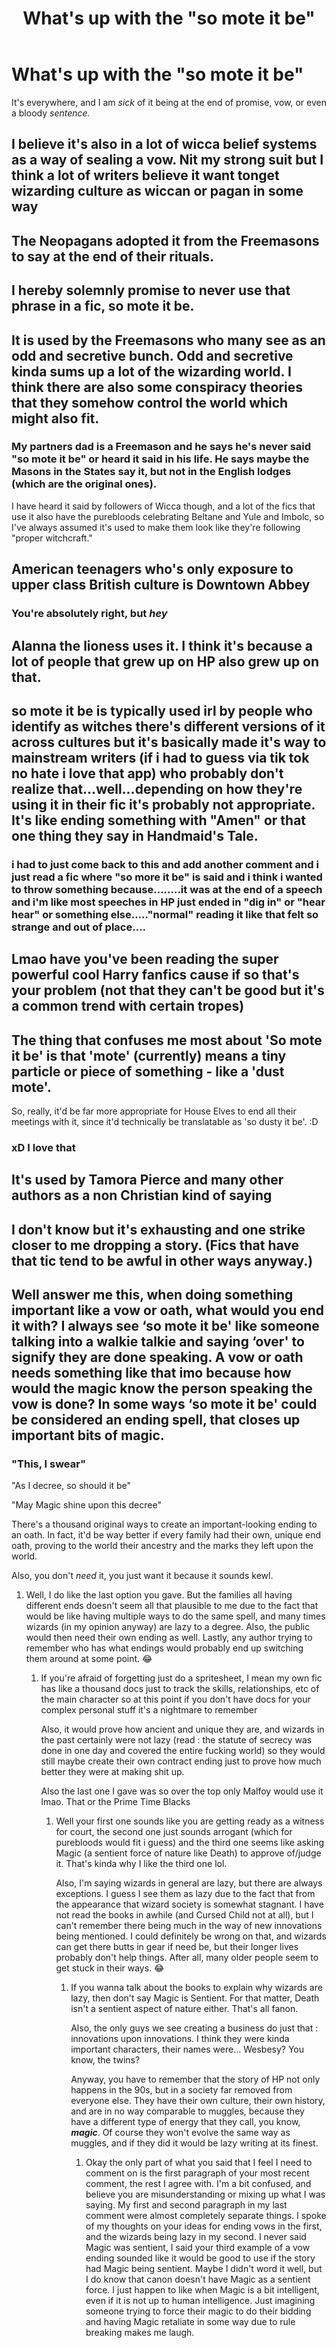 #+TITLE: What's up with the "so mote it be"

* What's up with the "so mote it be"
:PROPERTIES:
:Author: FlabberghastedBanana
:Score: 48
:DateUnix: 1605642401.0
:DateShort: 2020-Nov-17
:FlairText: Discussion
:END:
It's everywhere, and I am /sick/ of it being at the end of promise, vow, or even a bloody /sentence./


** I believe it's also in a lot of wicca belief systems as a way of sealing a vow. Nit my strong suit but I think a lot of writers believe it want tonget wizarding culture as wiccan or pagan in some way
:PROPERTIES:
:Author: Aniki356
:Score: 21
:DateUnix: 1605643832.0
:DateShort: 2020-Nov-17
:END:


** The Neopagans adopted it from the Freemasons to say at the end of their rituals.
:PROPERTIES:
:Author: Why634
:Score: 14
:DateUnix: 1605652563.0
:DateShort: 2020-Nov-18
:END:


** I hereby solemnly promise to never use that phrase in a fic, so mote it be.
:PROPERTIES:
:Author: flippysquid
:Score: 7
:DateUnix: 1605673528.0
:DateShort: 2020-Nov-18
:END:


** It is used by the Freemasons who many see as an odd and secretive bunch. Odd and secretive kinda sums up a lot of the wizarding world. I think there are also some conspiracy theories that they somehow control the world which might also fit.
:PROPERTIES:
:Author: herO_wraith
:Score: 25
:DateUnix: 1605643708.0
:DateShort: 2020-Nov-17
:END:

*** My partners dad is a Freemason and he says he's never said "so mote it be" or heard it said in his life. He says maybe the Masons in the States say it, but not in the English lodges (which are the original ones).

I have heard it said by followers of Wicca though, and a lot of the fics that use it also have the purebloods celebrating Beltane and Yule and Imbolc, so I've always assumed it's used to make them look like they're following "proper witchcraft."
:PROPERTIES:
:Author: Ermithecow
:Score: 2
:DateUnix: 1605811658.0
:DateShort: 2020-Nov-19
:END:


** American teenagers who's only exposure to upper class British culture is Downtown Abbey
:PROPERTIES:
:Author: Bleepbloopbotz2
:Score: 38
:DateUnix: 1605642731.0
:DateShort: 2020-Nov-17
:END:

*** You're absolutely right, but /hey/
:PROPERTIES:
:Author: TimeTurner394
:Score: 7
:DateUnix: 1605666988.0
:DateShort: 2020-Nov-18
:END:


** Alanna the lioness uses it. I think it's because a lot of people that grew up on HP also grew up on that.
:PROPERTIES:
:Author: Lamenardo
:Score: 3
:DateUnix: 1605675023.0
:DateShort: 2020-Nov-18
:END:


** so mote it be is typically used irl by people who identify as witches there's different versions of it across cultures but it's basically made it's way to mainstream writers (if i had to guess via tik tok no hate i love that app) who probably don't realize that...well...depending on how they're using it in their fic it's probably not appropriate. It's like ending something with "Amen" or that one thing they say in Handmaid's Tale.
:PROPERTIES:
:Author: ravenclawdiadem
:Score: 4
:DateUnix: 1605651601.0
:DateShort: 2020-Nov-18
:END:

*** i had to just come back to this and add another comment and i just read a fic where "so more it be" is said and i think i wanted to throw something because........it was at the end of a speech and i'm like most speeches in HP just ended in "dig in" or "hear hear" or something else....."normal" reading it like that felt so strange and out of place....
:PROPERTIES:
:Author: ravenclawdiadem
:Score: 1
:DateUnix: 1605880789.0
:DateShort: 2020-Nov-20
:END:


** Lmao have you've been reading the super powerful cool Harry fanfics cause if so that's your problem (not that they can't be good but it's a common trend with certain tropes)
:PROPERTIES:
:Author: xHey_All_You_Peoplex
:Score: 4
:DateUnix: 1605665256.0
:DateShort: 2020-Nov-18
:END:


** The thing that confuses me most about 'So mote it be' is that 'mote' (currently) means a tiny particle or piece of something - like a 'dust mote'.

So, really, it'd be far more appropriate for House Elves to end all their meetings with it, since it'd technically be translatable as 'so dusty it be'. :D
:PROPERTIES:
:Author: Avalon1632
:Score: 7
:DateUnix: 1605645546.0
:DateShort: 2020-Nov-18
:END:

*** xD I love that
:PROPERTIES:
:Author: FlabberghastedBanana
:Score: 2
:DateUnix: 1605645612.0
:DateShort: 2020-Nov-18
:END:


** It's used by Tamora Pierce and many other authors as a non Christian kind of saying
:PROPERTIES:
:Author: Afraid-Ice-2062
:Score: 2
:DateUnix: 1605700677.0
:DateShort: 2020-Nov-18
:END:


** I don't know but it's exhausting and one strike closer to me dropping a story. (Fics that have that tic tend to be awful in other ways anyway.)
:PROPERTIES:
:Author: deixa_carol_mesmo
:Score: 4
:DateUnix: 1605664749.0
:DateShort: 2020-Nov-18
:END:


** Well answer me this, when doing something important like a vow or oath, what would you end it with? I always see ‘so mote it be' like someone talking into a walkie talkie and saying ‘over' to signify they are done speaking. A vow or oath needs something like that imo because how would the magic know the person speaking the vow is done? In some ways ‘so mote it be' could be considered an ending spell, that closes up important bits of magic.
:PROPERTIES:
:Author: Leafyeyes417
:Score: 2
:DateUnix: 1605678812.0
:DateShort: 2020-Nov-18
:END:

*** "This, I swear"

"As I decree, so should it be"

"May Magic shine upon this decree"

There's a thousand original ways to create an important-looking ending to an oath. In fact, it'd be way better if every family had their own, unique end oath, proving to the world their ancestry and the marks they left upon the world.

Also, you don't /need/ it, you just want it because it sounds kewl.
:PROPERTIES:
:Author: White_fri2z
:Score: 2
:DateUnix: 1605724746.0
:DateShort: 2020-Nov-18
:END:

**** Well, I do like the last option you gave. But the families all having different ends doesn't seem all that plausible to me due to the fact that would be like having multiple ways to do the same spell, and many times wizards (in my opinion anyway) are lazy to a degree. Also, the public would then need their own ending as well. Lastly, any author trying to remember who has what endings would probably end up switching them around at some point. 😂
:PROPERTIES:
:Author: Leafyeyes417
:Score: 2
:DateUnix: 1605727343.0
:DateShort: 2020-Nov-18
:END:

***** If you're afraid of forgetting just do a spritesheet, I mean my own fic has like a thousand docs just to track the skills, relationships, etc of the main character so at this point if you don't have docs for your complex personal stuff it's a nightmare to remember

Also, it would prove how ancient and unique they are, and wizards in the past certainly were not lazy (read : the statute of secrecy was done in one day and covered the entire fucking world) so they would still maybe create their own contract ending just to prove how much better they were at making shit up.

Also the last one I gave was so over the top only Malfoy would use it lmao. That or the Prime Time Blacks
:PROPERTIES:
:Author: White_fri2z
:Score: 2
:DateUnix: 1605733201.0
:DateShort: 2020-Nov-19
:END:

****** Well your first one sounds like you are getting ready as a witness for court, the second one just sounds arrogant (which for purebloods would fit i guess) and the third one seems like asking Magic (a sentient force of nature like Death) to approve of/judge it. That's kinda why I like the third one lol.

Also, I'm saying wizards in general are lazy, but there are always exceptions. I guess I see them as lazy due to the fact that from the appearance that wizard society is somewhat stagnant. I have not read the books in awhile (and Cursed Child not at all), but I can't remember there being much in the way of new innovations being mentioned. I could definitely be wrong on that, and wizards can get there butts in gear if need be, but their longer lives probably don't help things. After all, many older people seem to get stuck in their ways. 😂
:PROPERTIES:
:Author: Leafyeyes417
:Score: 2
:DateUnix: 1605736114.0
:DateShort: 2020-Nov-19
:END:

******* If you wanna talk about the books to explain why wizards are lazy, then don't say Magic is Sentient. For that matter, Death isn't a sentient aspect of nature either. That's all fanon.

Also, the only guys we see creating a business do just that : innovations upon innovations. I think they were kinda important characters, their names were... Wesbesy? You know, the twins?

Anyway, you have to remember that the story of HP not only happens in the 90s, but in a society far removed from everyone else. They have their own culture, their own history, and are in no way comparable to muggles, because they have a different type of energy that they call, you know, */magic/*. Of course they won't evolve the same way as muggles, and if they did it would be lazy writing at its finest.
:PROPERTIES:
:Author: White_fri2z
:Score: 1
:DateUnix: 1605770132.0
:DateShort: 2020-Nov-19
:END:

******** Okay the only part of what you said that I feel I need to comment on is the first paragraph of your most recent comment, the rest I agree with. I'm a bit confused, and believe you are misunderstanding or mixing up what I was saying. My first and second paragraph in my last comment were almost completely separate things. I spoke of my thoughts on your ideas for ending vows in the first, and the wizards being lazy in my second. I never said Magic was sentient, I said your third example of a vow ending sounded like it would be good to use if the story had Magic being sentient. Maybe I didn't word it well, but I do know that canon doesn't have Magic as a sentient force. I just happen to like when Magic is a bit intelligent, even if it is not up to human intelligence. Just imagining someone trying to force their magic to do their bidding and having Magic retaliate in some way due to rule breaking makes me laugh.
:PROPERTIES:
:Author: Leafyeyes417
:Score: 1
:DateUnix: 1605821693.0
:DateShort: 2020-Nov-20
:END:
